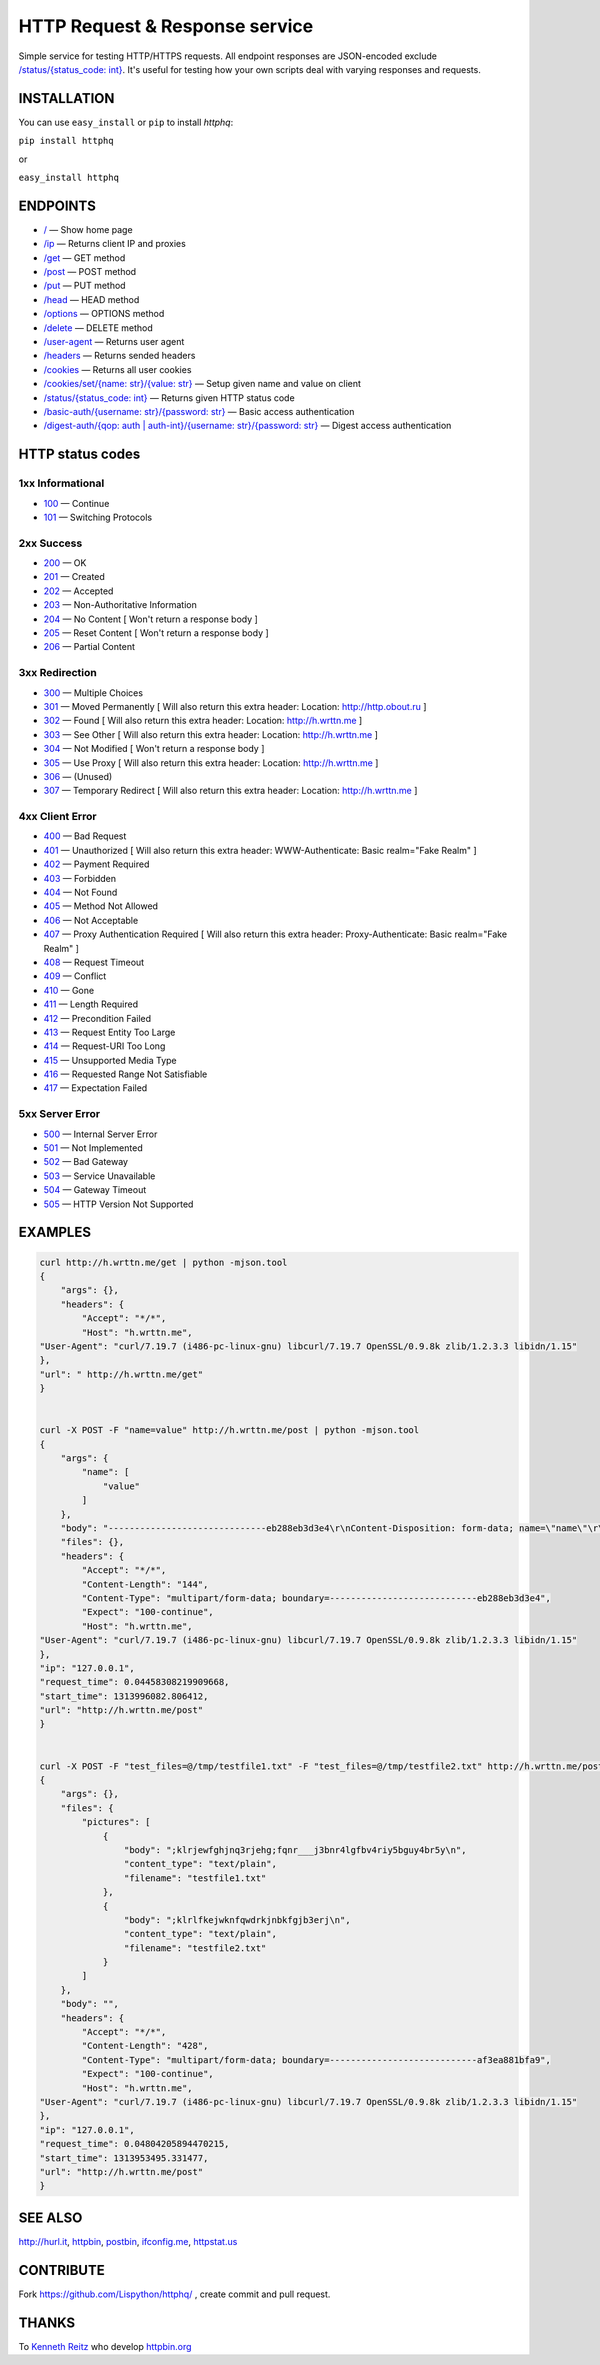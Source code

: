
HTTP Request & Response service
===============================

Simple service for testing HTTP/HTTPS requests.
All endpoint responses are JSON-encoded exclude `/status/{status_code: int} <http://h.wrttn.me/status/200>`_.
It's useful for testing how your own scripts deal with varying responses and requests.

.. image:: https://travis-ci.org/Lispython/httphq.png
	   :target: https://travis-ci.org/Lispython/httphq

INSTALLATION
------------

You can use ``easy_install`` or ``pip`` to install `httphq`:

``pip install httphq``

or

``easy_install httphq``

ENDPOINTS
---------

- `/ <http://h.wrttn.me/>`_ —  Show home page
- `/ip <http://h.wrttn.me/ip>`_ — Returns client IP and proxies
- `/get <http://h.wrttn.me/get>`_  — GET method
- `/post <http://h.wrttn.me/post>`_ — POST method
- `/put <http://h.wrttn.me/put>`_ — PUT method
- `/head <http://h.wrttn.me/head>`_ — HEAD method
- `/options <http://h.wrttn.me/options>`_ — OPTIONS method
- `/delete <http://h.wrttn.me/delete>`_ — DELETE method
- `/user-agent <http://h.wrttn.me/user-agent>`_ — Returns user agent
- `/headers <http://h.wrttn.me/headers>`_ — Returns sended headers
- `/cookies <http://h.wrttn.me/cookies>`_ — Returns all user cookies
- `/cookies/set/{name: str}/{value: str} <http://h.wrttn.me/cookies/set/test_name/test_value>`_ — Setup given name and value on client
- `/status/{status_code: int} <http://h.wrttn.me/status/403>`_ — Returns given HTTP status code
- `/basic-auth/{username: str}/{password: str} <http://h.wrttn.me/basic-auth/test_username/test_password>`_ — Basic access authentication
- `/digest-auth/{qop: auth | auth-int}/{username: str}/{password: str} <http://h.wrttn.me/digest-auth/auth/test_username/test_password>`_ — Digest access authentication


HTTP status codes
-----------------

1xx Informational
~~~~~~~~~~~~~~~~~

- `100 <http://h.wrttn.me/status/100>`_ — Continue
- `101 <http://h.wrttn.me/status/101>`_ — Switching Protocols

2xx Success
~~~~~~~~~~~
- `200 <http://h.wrttn.me/status/200>`_ — OK
- `201 <http://h.wrttn.me/status/201>`_ — Created
- `202 <http://h.wrttn.me/status/202>`_ — Accepted
- `203 <http://h.wrttn.me/status/203>`_ — Non-Authoritative Information
- `204 <http://h.wrttn.me/status/204>`_ — No Content [ Won't return a response body ]
- `205 <http://h.wrttn.me/status/205>`_ — Reset Content [ Won't return a response body ]
- `206 <http://h.wrttn.me/status/206>`_ — Partial Content

3xx Redirection
~~~~~~~~~~~~~~~
- `300 <http://h.wrttn.me/status/300>`_ — Multiple Choices
- `301 <http://h.wrttn.me/status/301>`_ — Moved Permanently [ Will also return this extra header: Location: http://http.obout.ru ]
- `302 <http://h.wrttn.me/status/302>`_ — Found [ Will also return this extra header: Location: http://h.wrttn.me ]
- `303 <http://h.wrttn.me/status/303>`_ — See Other [ Will also return this extra header: Location: http://h.wrttn.me ]
- `304 <http://h.wrttn.me/status/304>`_ — Not Modified [ Won't return a response body ]
- `305 <http://h.wrttn.me/status/305>`_ — Use Proxy [ Will also return this extra header: Location: http://h.wrttn.me ]
- `306 <http://h.wrttn.me/status/306>`_ — (Unused)
- `307 <http://h.wrttn.me/status/307>`_ — Temporary Redirect [ Will also return this extra header: Location: http://h.wrttn.me ]

4xx Client Error
~~~~~~~~~~~~~~~~

- `400 <http://h.wrttn.me/status/400>`_ — Bad Request
- `401 <http://h.wrttn.me/status/401>`_ — Unauthorized [ Will also return this extra header: WWW-Authenticate: Basic realm="Fake Realm" ]
- `402 <http://h.wrttn.me/status/402>`_ — Payment Required
- `403 <http://h.wrttn.me/status/403>`_ — Forbidden
- `404 <http://h.wrttn.me/status/404>`_ — Not Found
- `405 <http://h.wrttn.me/status/405>`_ — Method Not Allowed
- `406 <http://h.wrttn.me/status/406>`_ — Not Acceptable
- `407 <http://h.wrttn.me/status/407>`_ — Proxy Authentication Required [ Will also return this extra header: Proxy-Authenticate: Basic realm="Fake Realm" ]
- `408 <http://h.wrttn.me/status/408>`_ — Request Timeout
- `409 <http://h.wrttn.me/status/409>`_ — Conflict
- `410 <http://h.wrttn.me/status/410>`_ — Gone
- `411 <http://h.wrttn.me/status/411>`_ — Length Required
- `412 <http://h.wrttn.me/status/412>`_ — Precondition Failed
- `413 <http://h.wrttn.me/status/413>`_ — Request Entity Too Large
- `414 <http://h.wrttn.me/status/414>`_ — Request-URI Too Long
- `415 <http://h.wrttn.me/status/415>`_ — Unsupported Media Type
- `416 <http://h.wrttn.me/status/416>`_ — Requested Range Not Satisfiable
- `417 <http://h.wrttn.me/status/417>`_ — Expectation Failed


5xx Server Error
~~~~~~~~~~~~~~~~

- `500 <http://h.wrttn.me/status/500>`_ — Internal Server Error
- `501 <http://h.wrttn.me/status/501>`_ — Not Implemented
- `502 <http://h.wrttn.me/status/502>`_ — Bad Gateway
- `503 <http://h.wrttn.me/status/503>`_ — Service Unavailable
- `504 <http://h.wrttn.me/status/504>`_ — Gateway Timeout
- `505 <http://h.wrttn.me/status/505>`_ — HTTP Version Not Supported


EXAMPLES
--------

.. code-block:: text

    curl http://h.wrttn.me/get | python -mjson.tool
    {
        "args": {},
        "headers": {
            "Accept": "*/*",
            "Host": "h.wrttn.me",
    "User-Agent": "curl/7.19.7 (i486-pc-linux-gnu) libcurl/7.19.7 OpenSSL/0.9.8k zlib/1.2.3.3 libidn/1.15"
    },
    "url": " http://h.wrttn.me/get"
    }


    curl -X POST -F "name=value" http://h.wrttn.me/post | python -mjson.tool
    {
        "args": {
            "name": [
                "value"
            ]
        },
        "body": "------------------------------eb288eb3d3e4\r\nContent-Disposition: form-data; name=\"name\"\r\n\r\nvalue\r\n------------------------------eb288eb3d3e4--\r\n",
        "files": {},
        "headers": {
            "Accept": "*/*",
            "Content-Length": "144",
            "Content-Type": "multipart/form-data; boundary=----------------------------eb288eb3d3e4",
            "Expect": "100-continue",
            "Host": "h.wrttn.me",
    "User-Agent": "curl/7.19.7 (i486-pc-linux-gnu) libcurl/7.19.7 OpenSSL/0.9.8k zlib/1.2.3.3 libidn/1.15"
    },
    "ip": "127.0.0.1",
    "request_time": 0.04458308219909668,
    "start_time": 1313996082.806412,
    "url": "http://h.wrttn.me/post"
    }


    curl -X POST -F "test_files=@/tmp/testfile1.txt" -F "test_files=@/tmp/testfile2.txt" http://h.wrttn.me/post | python -mjson.tool
    {
        "args": {},
        "files": {
            "pictures": [
                {
                    "body": ";klrjewfghjnq3rjehg;fqnr___j3bnr4lgfbv4riy5bguy4br5y\n",
                    "content_type": "text/plain",
                    "filename": "testfile1.txt"
                },
                {
                    "body": ";klrlfkejwknfqwdrkjnbkfgjb3erj\n",
                    "content_type": "text/plain",
                    "filename": "testfile2.txt"
                }
            ]
        },
        "body": "",
        "headers": {
            "Accept": "*/*",
            "Content-Length": "428",
            "Content-Type": "multipart/form-data; boundary=----------------------------af3ea881bfa9",
            "Expect": "100-continue",
            "Host": "h.wrttn.me",
    "User-Agent": "curl/7.19.7 (i486-pc-linux-gnu) libcurl/7.19.7 OpenSSL/0.9.8k zlib/1.2.3.3 libidn/1.15"
    },
    "ip": "127.0.0.1",
    "request_time": 0.04804205894470215,
    "start_time": 1313953495.331477,
    "url": "http://h.wrttn.me/post"
    }


SEE ALSO
--------

`http://hurl.it <http://hurl.it/>`_, `httpbin <http://httpbin.org>`_, `postbin <http://postbin.org>`_, `ifconfig.me <http://ifconfig.me/>`_, `httpstat.us <http://httpstat.us>`_


CONTRIBUTE
----------

Fork https://github.com/Lispython/httphq/ , create commit and pull request.


THANKS
------

To `Kenneth Reitz <http://kennethreitz.com/pages/open-projects.html>`_  who develop `httpbin.org <http://httpbin.org>`_
